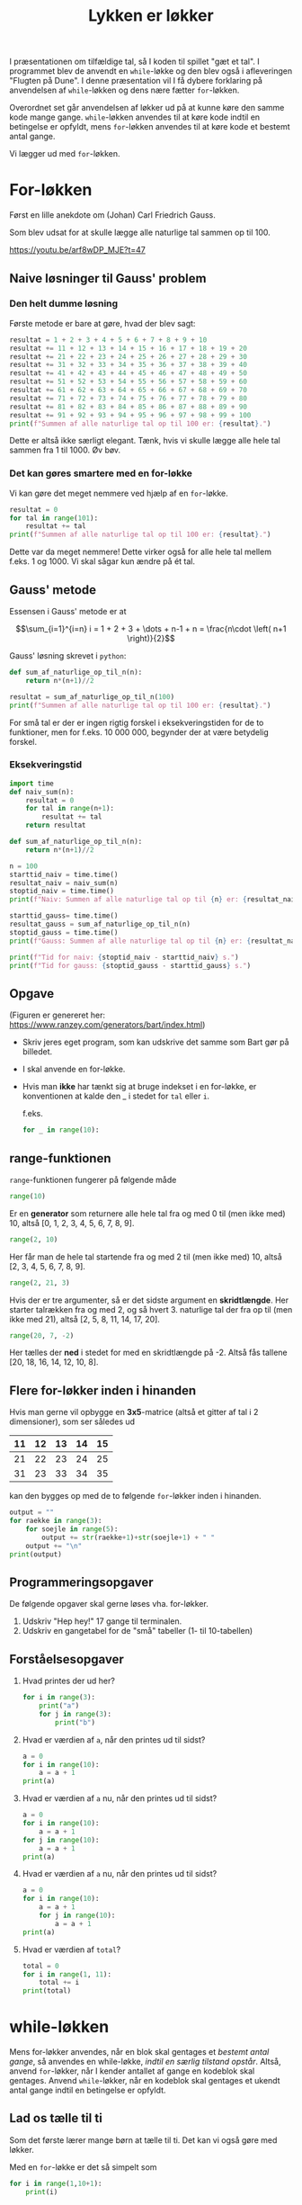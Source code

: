 #+title: Lykken er løkker
#+options: ^:{}

I præsentationen om tilfældige tal, så I koden til spillet "gæt et tal". I programmet blev de anvendt en ~while~-løkke og den blev også i afleveringen "Flugten på Dune". I denne præsentation vil I få dybere forklaring på anvendelsen af ~while~-løkken og dens nære fætter ~for~-løkken.

Overordnet set går anvendelsen af løkker ud på at kunne køre den samme kode mange gange. ~while~-løkken anvendes til at køre kode indtil en betingelse er opfyldt, mens ~for~-løkken anvendes til at køre kode et bestemt antal gange.

Vi lægger ud med ~for~-løkken.

* For-løkken
Først en lille anekdote om (Johan) Carl Friedrich Gauss.
#+attr_org: :width 400
#+attr_html: :width 400
[[./img/Carl_Friedrich_Gauss.jpg]]

Som blev udsat for at skulle lægge alle naturlige tal sammen op til 100.

[[https://youtu.be/arf8wDP_MJE?t=47]]

** Naive løsninger til Gauss' problem
*** Den helt dumme løsning
Første metode er bare at gøre, hvad der blev sagt:
#+begin_src python :exports both :results output :eval never-export
resultat = 1 + 2 + 3 + 4 + 5 + 6 + 7 + 8 + 9 + 10
resultat += 11 + 12 + 13 + 14 + 15 + 16 + 17 + 18 + 19 + 20
resultat += 21 + 22 + 23 + 24 + 25 + 26 + 27 + 28 + 29 + 30
resultat += 31 + 32 + 33 + 34 + 35 + 36 + 37 + 38 + 39 + 40
resultat += 41 + 42 + 43 + 44 + 45 + 46 + 47 + 48 + 49 + 50
resultat += 51 + 52 + 53 + 54 + 55 + 56 + 57 + 58 + 59 + 60
resultat += 61 + 62 + 63 + 64 + 65 + 66 + 67 + 68 + 69 + 70
resultat += 71 + 72 + 73 + 74 + 75 + 76 + 77 + 78 + 79 + 80
resultat += 81 + 82 + 83 + 84 + 85 + 86 + 87 + 88 + 89 + 90
resultat += 91 + 92 + 93 + 94 + 95 + 96 + 97 + 98 + 99 + 100
print(f"Summen af alle naturlige tal op til 100 er: {resultat}.")
#+end_src

Dette er altså ikke særligt elegant. Tænk, hvis vi skulle lægge alle hele tal sammen fra 1 til 1000. Øv bøv.

*** Det kan gøres smartere med en for-løkke
Vi kan gøre det meget nemmere ved hjælp af en ~for~-løkke.

#+begin_src python :exports both :results output :eval never-export
resultat = 0
for tal in range(101):
    resultat += tal
print(f"Summen af alle naturlige tal op til 100 er: {resultat}.")
#+end_src

Dette var da meget nemmere! Dette virker også for alle hele tal mellem f.eks. 1 og 1000. Vi skal sågar kun ændre på ét tal.

** Gauss' metode
Essensen i Gauss' metode er at

$$\sum_{i=1}^{i=n} i = 1 + 2 + 3 + \dots + n-1 + n = \frac{n\cdot \left( n+1 \right)}{2}$$

Gauss' løsning skrevet i ~python~:
#+begin_src python :exports both :results output :eval never-export
def sum_af_naturlige_op_til_n(n):
    return n*(n+1)//2
    
resultat = sum_af_naturlige_op_til_n(100)
print(f"Summen af alle naturlige tal op til 100 er: {resultat}.")
#+end_src

For små tal er der er ingen rigtig forskel i eksekveringstiden for de to funktioner, men for f.eks. 10 000 000, begynder der at være betydelig forskel. 

*** Eksekveringstid
#+begin_src python :exports both :results output :eval never-export
import time
def naiv_sum(n):
    resultat = 0
    for tal in range(n+1):
        resultat += tal
    return resultat

def sum_af_naturlige_op_til_n(n):
    return n*(n+1)//2
    
n = 100
starttid_naiv = time.time()
resultat_naiv = naiv_sum(n)
stoptid_naiv = time.time()
print(f"Naiv: Summen af alle naturlige tal op til {n} er: {resultat_naiv}.")

starttid_gauss= time.time()
resultat_gauss = sum_af_naturlige_op_til_n(n)
stoptid_gauss = time.time()
print(f"Gauss: Summen af alle naturlige tal op til {n} er: {resultat_naiv}.")

print(f"Tid for naiv: {stoptid_naiv - starttid_naiv} s.")
print(f"Tid for gauss: {stoptid_gauss - starttid_gauss} s.")
#+end_src

** Opgave
#+attr_org: :width 700
#+attr_html: :width 500
[[./img/Bart_Simpson_2.png]]

(Figuren er genereret her: [[https://www.ranzey.com/generators/bart/index.html]])

- Skriv jeres eget program, som kan udskrive det samme som Bart gør på billedet.
- I skal anvende en for-løkke.
- Hvis man *ikke* har tænkt sig at bruge indekset i en for-løkke, er konventionen at kalde den _ i stedet for =tal= eller =i=.

  f.eks.

  #+begin_src python :exports both :results output :eval never-export
  for _ in range(10):
  #+end_src
  
  
** range-funktionen
~range~-funktionen fungerer på følgende måde

#+begin_src python :exports both :results output :eval never-export
range(10)
#+end_src
Er en *generator* som returnere alle hele tal fra og med 0 til (men ikke med) 10, altså [0, 1, 2, 3, 4, 5, 6, 7, 8, 9].

#+begin_src python :exports both :results output :eval never-export
range(2, 10)
#+end_src
Her får man de hele tal startende fra og med 2 til (men ikke med) 10, altså [2, 3, 4, 5, 6, 7, 8, 9].

#+begin_src python :exports both :results output :eval never-export
range(2, 21, 3)
#+end_src
Hvis der er tre argumenter, så er det sidste argument en *skridtlængde*. Her starter talrækken fra og med 2, og så hvert 3. naturlige tal der fra op til (men ikke med 21), altså [2, 5, 8, 11, 14, 17, 20].

#+begin_src python :exports both :results output :eval never-export
range(20, 7, -2)
#+end_src
Her tælles der *ned* i stedet for med en skridtlængde på -2. Altså fås tallene [20, 18, 16, 14, 12, 10, 8].

** Flere for-løkker inden i hinanden
Hvis man gerne vil opbygge en *3x5*-matrice (altså et gitter af tal i 2 dimensioner), som ser således ud

|----+----+----+----+----|
| 11 | 12 | 13 | 14 | 15 |
|----+----+----+----+----|
| 21 | 22 | 23 | 24 | 25 |
|----+----+----+----+----|
| 31 | 23 | 33 | 34 | 35 |
|----+----+----+----+----|

kan den bygges op med de to følgende ~for~-løkker inden i hinanden.

#+begin_src python :exports both :results output :eval never-export
output = ""
for raekke in range(3):
    for soejle in range(5):
        output += str(raekke+1)+str(soejle+1) + " "
    output += "\n"
print(output)
#+end_src


** Programmeringsopgaver
De følgende opgaver skal gerne løses vha. for-løkker.

1. Udskriv "Hep hey!" 17 gange til terminalen.
2. Udskriv en gangetabel for de "små" tabeller (1- til 10-tabellen)

   
** Forståelsesopgaver
1. Hvad printes der ud her?
   #+begin_src python :exports both :results output :eval never-export
   for i in range(3):
       print("a")
       for j in range(3):
           print("b")
   #+end_src
   
2. Hvad er værdien af ~a~, når den printes ud til sidst?
   #+begin_src python :exports both :results output :eval never-export
   a = 0
   for i in range(10):
       a = a + 1
   print(a)
   #+end_src
   
3. Hvad er værdien af ~a~ nu, når den printes ud til sidst?
   #+begin_src python :exports both :results output :eval never-export
   a = 0
   for i in range(10):
       a = a + 1
   for j in range(10):
       a = a + 1
   print(a)
   #+end_src
   
4. Hvad er værdien af ~a~ nu, når den printes ud til sidst?
   #+begin_src python :exports both :results output :eval never-export
   a = 0
   for i in range(10):
       a = a + 1
       for j in range(10):
           a = a + 1
   print(a)
   #+end_src

5. Hvad er værdien af ~total~?
   #+begin_src python :exports both :results output :eval never-export
   total = 0
   for i in range(1, 11):
       total += i
   print(total)
   #+end_src

   
* while-løkken
Mens for-løkker anvendes, når en blok skal gentages et /bestemt antal gange/, så anvendes en while-løkke, /indtil en særlig tilstand opstår/. Altså, anvend ~for~-løkker, når I kender antallet af gange en kodeblok skal gentages. Anvend ~while~-løkker, når en kodeblok skal gentages et ukendt antal gange indtil en betingelse er opfyldt.

** Lad os tælle til ti 
Som det første lærer mange børn at tælle til ti. Det kan vi også gøre med løkker.

Med en ~for~-løkke er det så simpelt som

#+begin_src python :exports both :results output :eval never-export
for i in range(1,10+1):
    print(i)
#+end_src


Med en ~while~-løkke ser det lidt anderledes ud:
#+begin_src python :exports both :results output :eval never-export
i = 1
while i <= 10:
    print(i)
    i +=1
#+end_src

*** Forskel på for og while
Når man anvender en while-løkke, opretter man ofte en variabel, hvis formål blot er at holde styr et tal eller lignende. I det forrige eksempel var det f.eks. ~i = 1~. Når while-løkken er kørt igennem ligger variablen stadig gemt i programmet hukommelse. For en for-løkke oprettes den midlertidige variabel automatisk, og variablen bliver ledig igen efter for-løkkens afslutning. En anden forskel er, at man ofte selv skal huske at ændre værdien af den midlertidige variabel et sted i while-løkken (ofte som det sidste, men nogen gange også som det første). Hvis man ikke gør det, kan while-løkken meget nemt blive til en uendelig løkke, altså en løkke, som aldrig stopper! Dette problem opstår oftest ikke, hvis man anvender for-løkker.

*** Typiske problemer med while-løkker
Meningen med det følgende program er, at det skal tælle ned fra 10. *Hvad er der galt med koden? Hvordan kan det fikses?*

#+begin_src python :exports both :results output :eval never-export
i = 10
while i == 0:
    print(i)
    i -= 1
#+end_src

Det følgende program ønsker at tælle op til 10. *Hvad sker der, når man kører programmet? Hvordan kan det fikses?*

#+begin_src python :exports both :results output :eval never-export
i = 1
while 1 < 10:
    print(i)
#+end_src

** while True, break og continue
En while-løkke kan ofte anvendes til at holde f.eks. et spil kørende indtil der foretages et eller flere valg.

Forestil jer, at I er i gang med et fint lille rollespil, hvor en gruppe af helte møder en stor drage:

[[./img/Fighting_dragon.jpg]]

Spillet kan spørge, om man ønsker at stoppe og om man ønsker at angribe dragen. I kan selv komme på flere eksempler. Her er en række måder at skrive det op på:

Eksempel 1:
#+begin_src python :exports both :results output :eval never-export
faerdig = False
while not faerdig:
    luk = input("Ønsker du at lukke? ")
    if luk.lower() in ["j", "ja"]:
        faerdig = True

    angrib = input("Skal elveren angribe dragen? ")
    if angrib.lower() in ["j", "ja"]:
        print("Dårligt valg! Dragen er ALT for stærk. Du døde!")
        faerdig = True
#+end_src

Problemet med Eksempel 1 er, at brugeren spørges om elveren skal angribe dragen, selvom ~faerdig~ allerede er sat til ~True~. I den følgende kode tages der højde for dette:

Eksempel 2:
#+begin_src python :exports both :results output :eval never-export
faerdig = False
while not faerdig:
    luk = input("Ønsker du at lukke? ")
    if luk.lower() in ["j", "ja"]:
        faerdig = True

    if not faerdig:
        angrib = input("Skal elveren angribe dragen? ")
        if angrib.lower() in ["j", "ja"]:
            print("Dårligt valg! Dragen er ALT for stærk. Du døde!")
            faerdig = True
#+end_src

Endelig kan man også anvende kommandoen ~break~ for at bryde ud af en løkke. Et typisk tilsvarende eksempel, som de forrige, vil da se således:

Eksempel 3:
#+begin_src python :exports both :results output :eval never-export
while True: # Kører for evigt
    luk = input("Ønsker du at lukke? ")
    if luk.lower() in ["j", "ja"]:
        break # Bryder ud af den inderste løkke (Der er kun én løkke i dette eksempel).

    angrib = input("Skal elveren angribe dragen? ")
    if angrib.lower() in ["j", "ja"]:
        print("Dårligt valg!. Dragen er ALT for stærk. Du døde!")
        break
#+end_src

Hvis man anvender ~continue~ i midten af eksekveringen af en løkke, så springes der direkte tilbage til toppen af løkken.

** Forståelsesopgaver
1. Skriv en while-løkke gør det samme, som den følgende for-løkke:
   #+begin_src python :exports both :results output :eval never-export
   for i in range(10):
       print(i)
   #+end_src

2. Hvad vil følgende kode udskrive, og hvorfor?
   #+begin_src python :exports both :results output :eval never-export
   i = 1
   while i <= 2**32:
       print(i)
       i *= 2
   #+end_src
   
3. Skriv en simpel while-løkke, som spørger brugeren om vedkommende vil fortsætte. Løkken skal starte forfra indtil brugeren skriver "nej" eller lignende.
   

* Kodeopgaver
For at kunne besvare de følgende to opgaver skal I lige have en introduktion til binære tal. Det tager vi lige på tavlen. Om I vil anvende for- eller while-løkker, det må I selv om. Hvis I kan komme på løsningsmetoder, så er det også helt ok. For begge opgaver skal det sige, at man kan iterere over karaktererne i en tekststreng i python, og man kan konvertere strenge til f.eks. heltal vha f.eks. ~int("1")~.

Et andet hint er, at man kan danne lister (mere om dem i en senere præsentation, men vi kan jo altid tyvstarte lidt) vha. =list comprehensions=. Det er meget pythonistisk at anvende dem :).

Her er nogle korte eksempler på anvendelsen:
#+begin_src python :exports both :results output :eval never-export
# For-løkke
tal = "1234"
cifre = [int(i) for i in tal] # list comprehension
for ciffer in cifre:
    print(ciffer)

# While-løkke
tal2 = "9876"
cifre2 = [int(i) for i in tal2] # list comprehension
while cifre2:
    print(cifre2.pop(0)) # pop(0) fjerner det første element i listen, pop() fjerner det sidste element
#+end_src


** Konverter fra titalstal til binære tal
Skriv en funktion, som tager et tal i titalsbasis (et almindeligt tal) som argument, og returnere tallet skrevet i binære tal.

Følgende algoritme kan anvendes til at konvertere fra titalsbasis til binære tal:
1. Tag starttallet og divider det med 2.
2. Skriv *resten* som er tilbage efter divisionen ned. Dette er enten 0 eller 1. Dette til være det sidste ciffer i det binære tal, altså tallet længst til højre.
3. Gem *kvotienten* fra den tidligere division. Altså det største hele tal, som fremkommer ved divisionen. *Dette tal er jeres nye starttal*.
4. Gentag de første 3 skridt indtil der ikke er mere at dividere. Sørg for at nedskrive de nye *rester* til *venstre* for de forrige rester.

   
** Konverter fra binære til til titalstal
Skriv en funktion, som tager et binært tal som argument, og returnerer tallet skrevet som almindelige tal i basis ti (et almindeligt tal).

Her er en algoritme, som kan gøre det:
1. Tag tallet længst til venstre i tallet. *Multiplicér* tallet med 2.
2. Læg det næste ciffer i det binære tal til det forrige resultat. *Dette vil være det nye starttal.*
3. Gentag de to beskrevne skridt indtil der ikke er flere cifre. Først gang med 2 og læg så det næste ciffer til.
